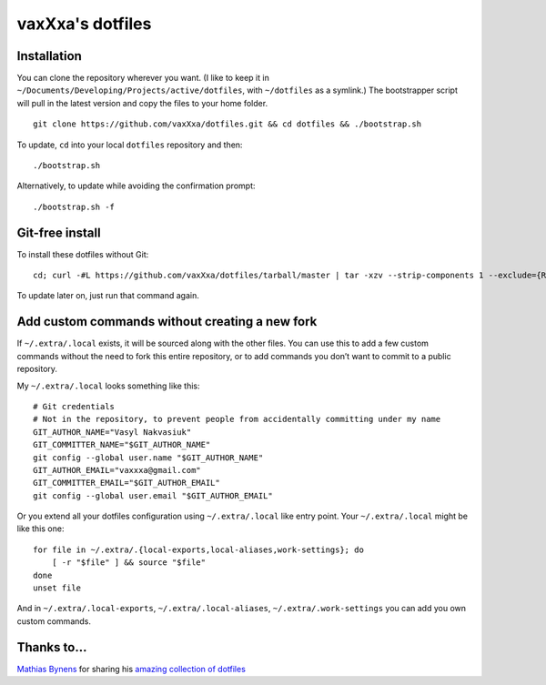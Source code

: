 vaxXxa's dotfiles
=================

Installation
------------

You can clone the repository wherever you want. (I like to keep it in ``~/Documents/Developing/Projects/active/dotfiles``, with ``~/dotfiles`` as a symlink.) The bootstrapper script will pull in the latest version and copy the files to your home folder.
::

    git clone https://github.com/vaxXxa/dotfiles.git && cd dotfiles && ./bootstrap.sh

To update, ``cd`` into your local ``dotfiles`` repository and then::

    ./bootstrap.sh

Alternatively, to update while avoiding the confirmation prompt::

    ./bootstrap.sh -f

Git-free install
----------------

To install these dotfiles without Git::

    cd; curl -#L https://github.com/vaxXxa/dotfiles/tarball/master | tar -xzv --strip-components 1 --exclude={README.rst,bootstrap.sh}

To update later on, just run that command again.

Add custom commands without creating a new fork
-----------------------------------------------

If ``~/.extra/.local`` exists, it will be sourced along with the other files. You can use this to add a few custom commands without the need to fork this entire repository, or to add commands you don’t want to commit to a public repository.

My ``~/.extra/.local`` looks something like this::

    # Git credentials
    # Not in the repository, to prevent people from accidentally committing under my name
    GIT_AUTHOR_NAME="Vasyl Nakvasiuk"
    GIT_COMMITTER_NAME="$GIT_AUTHOR_NAME"
    git config --global user.name "$GIT_AUTHOR_NAME"
    GIT_AUTHOR_EMAIL="vaxxxa@gmail.com"
    GIT_COMMITTER_EMAIL="$GIT_AUTHOR_EMAIL"
    git config --global user.email "$GIT_AUTHOR_EMAIL"

Or you extend all your dotfiles configuration using ``~/.extra/.local`` like entry point. Your ``~/.extra/.local`` might be like this one::

    for file in ~/.extra/.{local-exports,local-aliases,work-settings}; do
        [ -r "$file" ] && source "$file"
    done
    unset file

And in ``~/.extra/.local-exports``, ``~/.extra/.local-aliases``, ``~/.extra/.work-settings`` you can add you own custom commands.


Thanks to...
------------

`Mathias Bynens <https://github.com/mathiasbynens>`_ for sharing his `amazing collection of dotfiles <https://github.com/mathiasbynens/dotfiles>`_